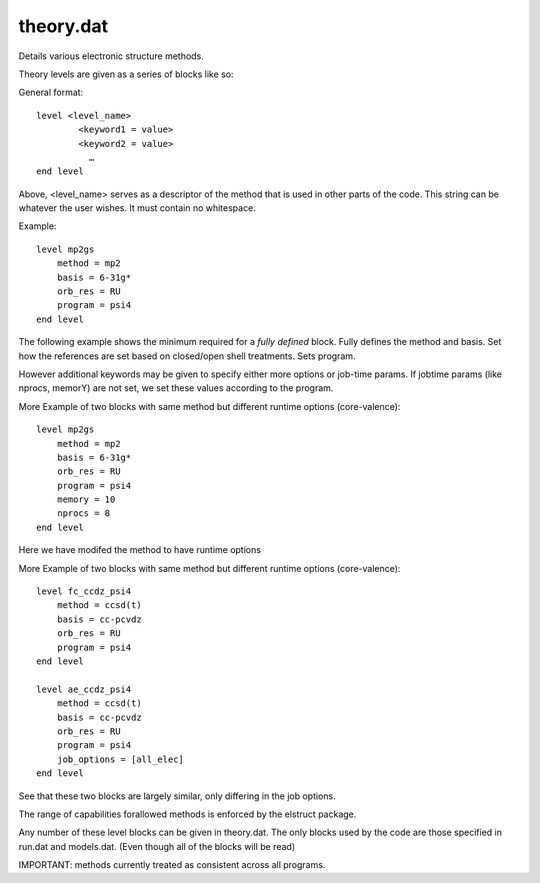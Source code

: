 
theory.dat
----------

Details various electronic structure methods.

Theory levels are given as a series of blocks like so:

General format::

    level <level_name>
            <keyword1 = value>
            <keyword2 = value>
              …
    end level

Above, <level_name> serves as a descriptor of the method that is used in other parts of the code. This string can be whatever the user wishes. It must contain no whitespace.

Example::

    level mp2gs
        method = mp2
        basis = 6-31g*
        orb_res = RU
        program = psi4
    end level

The following example shows the minimum required for a `fully defined` block. Fully
defines the method and basis. Set how the references are set based on closed/open shell
treatments. Sets program.

However additional keywords may be given to specify either more options or job-time params. If jobtime params (like nprocs, memorY) are not set, we set these values according
to the program.

More Example of two blocks with same method but different runtime options (core-valence)::

    level mp2gs
        method = mp2
        basis = 6-31g*
        orb_res = RU
        program = psi4
        memory = 10
        nprocs = 8
    end level

Here we have modifed the method to have runtime options

More Example of two blocks with same method but different runtime options (core-valence)::

    level fc_ccdz_psi4
        method = ccsd(t)
        basis = cc-pcvdz
        orb_res = RU
        program = psi4
    end level

    level ae_ccdz_psi4
        method = ccsd(t)
        basis = cc-pcvdz
        orb_res = RU
        program = psi4
        job_options = [all_elec]
    end level

See that these two blocks are largely similar, only differing in the job options.

The range of capabilities forallowed methods is enforced by the elstruct package.

Any number of these level blocks can be given in theory.dat. The only blocks used by the code are those specified in run.dat and models.dat. (Even though all of the blocks will be read)

IMPORTANT: methods currently treated as consistent across all programs.

